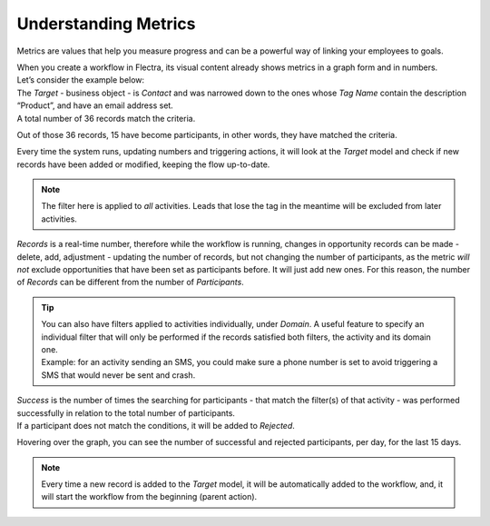 =====================
Understanding Metrics
=====================
Metrics are values that help you measure progress and can be a powerful way of linking your
employees to goals.


| When you create a workflow in Flectra, its visual content already shows metrics in a graph form and
  in numbers.
| Let’s consider the example below:


.. image:: media/metrics1.png
   :align: center
   :alt: Metrics in Flectra Marketing Automation


| The *Target* - business object - is *Contact* and was narrowed down to the ones whose
  *Tag Name* contain the description “Product”, and have an email address set.
| A total number of 36 records match the criteria.


.. image:: media/metrics2.png
   :align: center
   :alt: Metrics in Flectra Marketing Automation


Out of those 36 records, 15 have become participants, in other words, they have matched the criteria.


.. image:: media/metrics3.png
   :align: center
   :alt: Metrics in Flectra Marketing Automation


Every time the system runs, updating numbers and triggering actions, it will look at the *Target*
model and check if new records have been added or modified, keeping the flow up-to-date.


.. note::
   The filter here is applied to *all* activities. Leads that lose the tag in the meantime will be
   excluded from later activities.


*Records* is a real-time number, therefore while the workflow is running, changes in opportunity
records can be made - delete, add, adjustment - updating the number of records, but not changing the
number of participants, as the metric *will not* exclude opportunities that have been set as
participants before. It will just add new ones. For this reason, the number of *Records* can be
different from the number of *Participants*.


.. tip::
   | You can also have filters applied to activities individually, under *Domain*. A useful feature
     to specify an individual filter that will only be performed if the records satisfied both
     filters, the activity and its domain one.
   | Example: for an activity sending an SMS, you could make sure a phone number is set to
     avoid triggering a SMS that would never be sent and crash.

   .. image:: media/metrics4.png
      :align: center
      :alt: Metrics in Flectra Marketing Automation

| *Success* is the number of times the searching for participants - that match the filter(s) of that
  activity - was performed successfully in relation to the total number of participants.
| If a participant does not match the conditions, it will be added to *Rejected*.

.. image:: media/metrics5.png
   :align: center
   :alt: Metrics in Flectra Marketing Automation

Hovering over the graph, you can see the number of successful and rejected participants, per day,
for the last 15 days.

.. note::
   Every time a new record is added to the *Target* model, it will be automatically added to the
   workflow, and, it will start the workflow from the beginning (parent action).